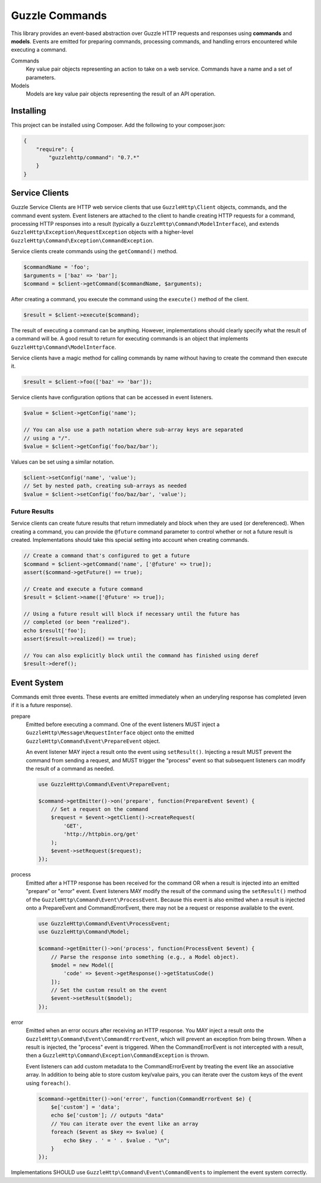 ===============
Guzzle Commands
===============

This library provides an event-based abstraction over Guzzle HTTP requests and
responses using **commands** and **models**. Events are emitted for preparing
commands, processing commands, and handling errors encountered while executing
a command.

Commands
    Key value pair objects representing an action to take on a web service.
    Commands have a name and a set of parameters.

Models
    Models are key value pair objects representing the result of an API
    operation.

Installing
==========

This project can be installed using Composer. Add the following to your
composer.json:

.. code-block:: javascript

    {
        "require": {
            "guzzlehttp/command": "0.7.*"
        }
    }

Service Clients
===============

Guzzle Service Clients are HTTP web service clients that use
``GuzzleHttp\Client`` objects, commands, and the command event system. Event
listeners are attached to the client to handle creating HTTP requests for a
command, processing HTTP responses into a result (typically a
``GuzzleHttp\Command\ModelInterface``), and extends
``GuzzleHttp\Exception\RequestException`` objects with a higher-level
``GuzzleHttp\Command\Exception\CommandException``.

Service clients create commands using the ``getCommand()`` method.

.. code-block:: php

    $commandName = 'foo';
    $arguments = ['baz' => 'bar'];
    $command = $client->getCommand($commandName, $arguments);

After creating a command, you execute the command using the ``execute()``
method of the client.

.. code-block:: php

    $result = $client->execute($command);

The result of executing a command can be anything. However, implementations
should clearly specify what the result of a command will be. A good result to
return for executing commands is an object that implements
``GuzzleHttp\Command\ModelInterface``.

Service clients have a magic method for calling commands by name without having
to create the command then execute it.

.. code-block:: php

    $result = $client->foo(['baz' => 'bar']);

Service clients have configuration options that can be accessed in event
listeners.

.. code-block:: php

    $value = $client->getConfig('name');

    // You can also use a path notation where sub-array keys are separated
    // using a "/".
    $value = $client->getConfig('foo/baz/bar');

Values can be set using a similar notation.

.. code-block:: php

    $client->setConfig('name', 'value');
    // Set by nested path, creating sub-arrays as needed
    $value = $client->setConfig('foo/baz/bar', 'value');

Future Results
--------------

Service clients can create future results that return immediately and block
when they are used (or dereferenced). When creating a command, you can provide
the ``@future`` command parameter to control whether or not a future result is
created. Implementations should take this special setting into account when
creating commands.

.. code-block:: php

    // Create a command that's configured to get a future
    $command = $client->getCommand('name', ['@future' => true]);
    assert($command->getFuture() == true);

    // Create and execute a future command
    $result = $client->name(['@future' => true]);

    // Using a future result will block if necessary until the future has
    // completed (or been "realized").
    echo $result['foo'];
    assert($result->realized() == true);

    // You can also explicitly block until the command has finished using deref
    $result->deref();

Event System
============

Commands emit three events. These events are emitted immediately when an
underyling response has completed (even if it is a future response).

prepare
    Emitted before executing a command. One of the event listeners
    MUST inject a ``GuzzleHttp\Message\RequestInterface`` object onto the
    emitted ``GuzzleHttp\Command\Event\PrepareEvent`` object.

    An event listener MAY inject a result onto the event using ``setResult()``.
    Injecting a result MUST prevent the command from sending a request, and MUST
    trigger the "process" event so that subsequent listeners can modify the
    result of a command as needed.

    .. code-block:: php

        use GuzzleHttp\Command\Event\PrepareEvent;

        $command->getEmitter()->on('prepare', function(PrepareEvent $event) {
            // Set a request on the command
            $request = $event->getClient()->createRequest(
                'GET',
                'http://httpbin.org/get'
            );
            $event->setRequest($request);
        });

process
    Emitted after a HTTP response has been received for the command
    OR when a result is injected into an emitted "prepare" or "error" event.
    Event listeners MAY modify the result of the command using the
    ``setResult()`` method of the ``GuzzleHttp\Command\Event\ProcessEvent``.
    Because this event is also emitted when a result is injected onto a
    PrepareEvent and CommandErrorEvent, there may not be a request or response
    available to the event.

    .. code-block:: php

        use GuzzleHttp\Command\Event\ProcessEvent;
        use GuzzleHttp\Command\Model;

        $command->getEmitter()->on('process', function(ProcessEvent $event) {
            // Parse the response into something (e.g., a Model object).
            $model = new Model([
                'code' => $event->getResponse()->getStatusCode()
            ]);
            // Set the custom result on the event
            $event->setResult($model);
        });

error
    Emitted when an error occurs after receiving an HTTP response. You
    MAY inject a result onto the ``GuzzleHttp\Command\Event\CommandErrorEvent``,
    which will prevent an exception from being thrown. When a result is injected,
    the "process" event is triggered. When the CommandErrorEvent is not
    intercepted with a result, then a
    ``GuzzleHttp\Command\Exception\CommandException`` is thrown.

    Event listeners can add custom metadata to the CommandErrorEvent by
    treating the event like an associative array. In addition to being able to
    store custom key/value pairs, you can iterate over the custom keys of the
    event using ``foreach()``.

    .. code-block:: php

        $command->getEmitter()->on('error', function(CommandErrorEvent $e) {
            $e['custom'] = 'data';
            echo $e['custom']; // outputs "data"
            // You can iterate over the event like an array
            foreach ($event as $key => $value) {
                echo $key . ' = ' . $value . "\n";
            }
        });

Implementations SHOULD use ``GuzzleHttp\Command\Event\CommandEvents`` to
implement the event system correctly.
